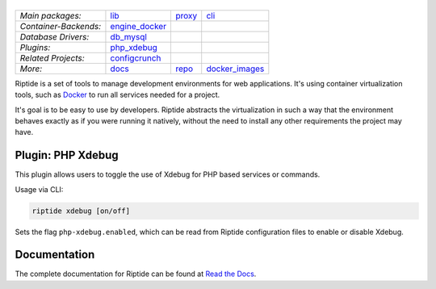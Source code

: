 |Riptide|
=========

.. |Riptide| image:: https://riptide-docs.readthedocs.io/en/latest/_images/logo.png
    :alt: Riptide

.. class:: center

    ======================  ===================  ===================  ===================
    *Main packages:*        lib_                 proxy_               cli_
    *Container-Backends:*   engine_docker_
    *Database Drivers:*     db_mysql_
    *Plugins:*              php_xdebug_
    *Related Projects:*     configcrunch_
    *More:*                 docs_                repo_                docker_images_
    ======================  ===================  ===================  ===================

.. _lib:            https://github.com/Parakoopa/riptide-lib
.. _cli:            https://github.com/Parakoopa/riptide-cli
.. _proxy:          https://github.com/Parakoopa/riptide-proxy
.. _configcrunch:   https://github.com/Parakoopa/configcrunch
.. _engine_docker:  https://github.com/Parakoopa/riptide-engine-docker
.. _db_mysql:       https://github.com/Parakoopa/riptide-db-mysql
.. _docs:           https://github.com/Parakoopa/riptide-docs
.. _repo:           https://github.com/Parakoopa/riptide-repo
.. _docker_images:  https://github.com/Parakoopa/riptide-docker-images
.. _php_xdebug:     https://github.com/Parakoopa/riptide-plugin-php-xdebug

|build| |docs| |pypi-version| |pypi-downloads| |pypi-license| |pypi-pyversions| |slack|

.. |build| image:: https://jenkins.riptide.parakoopa.de/buildStatus/icon?job=riptide-plugin-php-xdebug%2Fmaster
    :target: https://jenkins.riptide.parakoopa.de/blue/organizations/jenkins/riptide-plugin-php-xdebug/activity
    :alt: Build Status

.. |docs| image:: https://readthedocs.org/projects/riptide-docs/badge/?version=latest
    :target: https://riptide-docs.readthedocs.io/en/latest/?badge=latest
    :alt: Documentation Status

.. |slack| image:: https://slack.riptide.parakoopa.de/badge.svg
    :target: https://slack.riptide.parakoopa.de
    :alt: Join our Slack workspace

.. |pypi-version| image:: https://img.shields.io/pypi/v/riptide-plugin-php-xdebug
    :target: https://pypi.org/project/riptide-plugin-php-xdebug/
    :alt: Version

.. |pypi-downloads| image:: https://img.shields.io/pypi/dm/riptide-plugin-php-xdebug
    :target: https://pypi.org/project/riptide-plugin-php-xdebug/
    :alt: Downloads

.. |pypi-license| image:: https://img.shields.io/pypi/l/riptide-plugin-php-xdebug
    :alt: License (MIT)

.. |pypi-pyversions| image:: https://img.shields.io/pypi/pyversions/riptide-plugin-php-xdebug
    :alt: Supported Python versions

Riptide is a set of tools to manage development environments for web applications.
It's using container virtualization tools, such as `Docker <https://www.docker.com/>`_
to run all services needed for a project.

It's goal is to be easy to use by developers.
Riptide abstracts the virtualization in such a way that the environment behaves exactly
as if you were running it natively, without the need to install any other requirements
the project may have.

Plugin: PHP Xdebug
------------------

This plugin allows users to toggle the use of Xdebug for PHP based services or commands.

Usage via CLI:

.. code::

   riptide xdebug [on/off]

Sets the flag ``php-xdebug.enabled``, which can be read from Riptide configuration files to
enable or disable Xdebug.

Documentation
-------------

The complete documentation for Riptide can be found at `Read the Docs <https://riptide-docs.readthedocs.io/en/latest/>`_.
